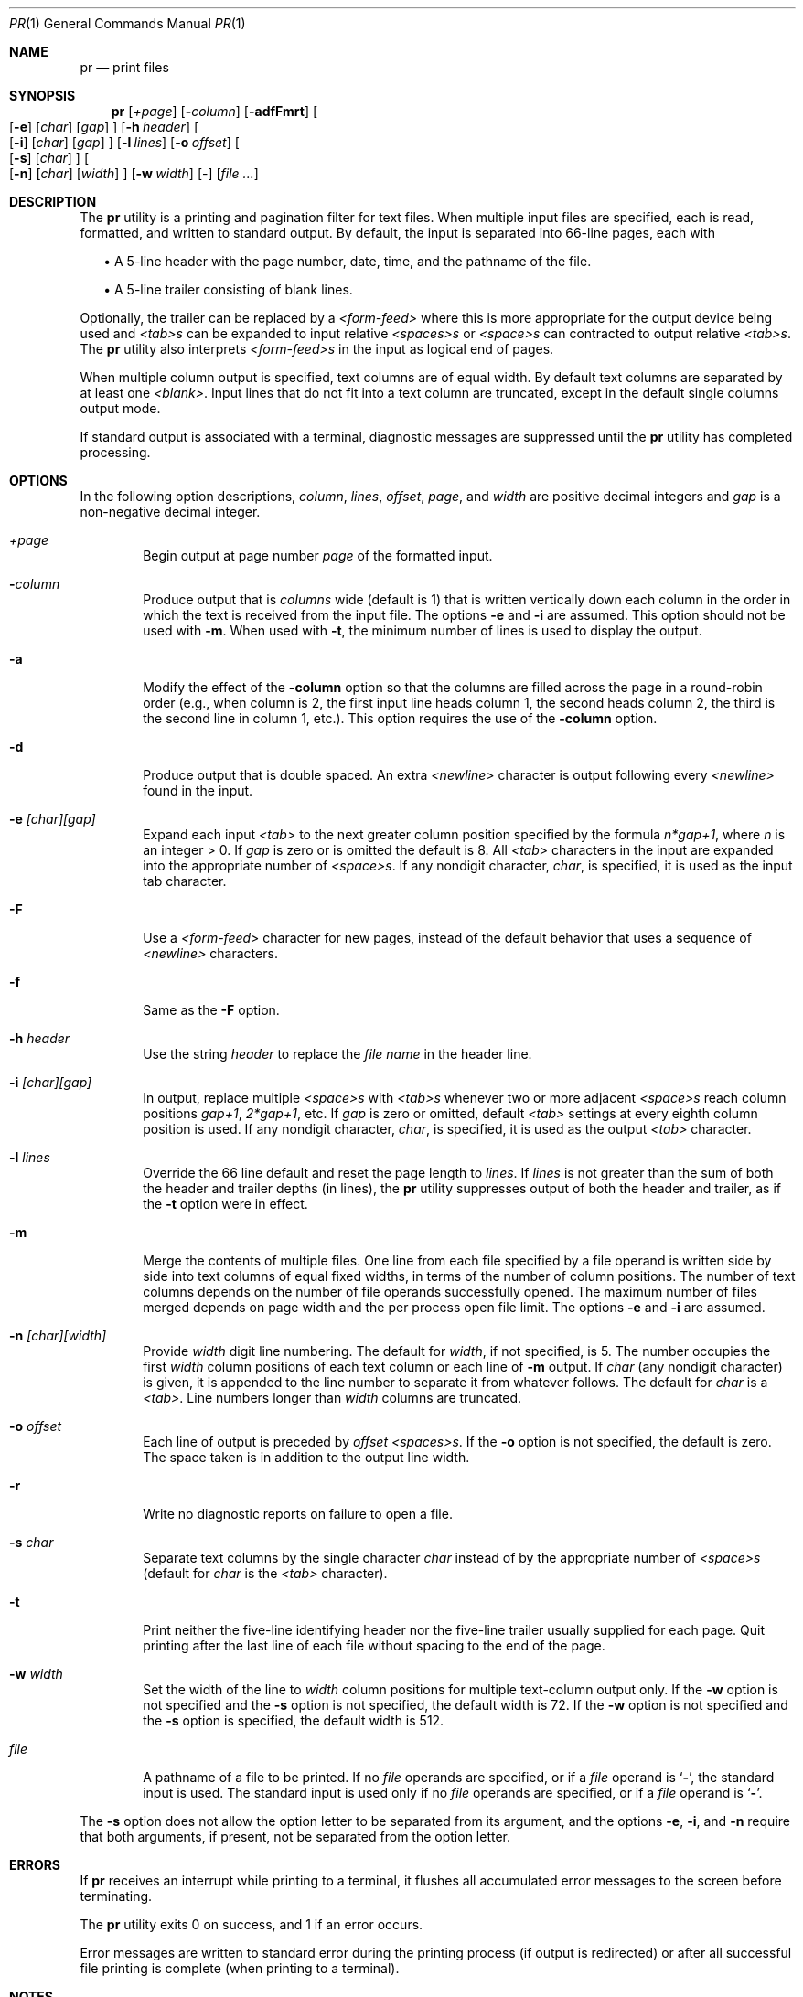 .\"	$OpenBSD: pr.1,v 1.8 1999/06/05 01:21:37 aaron Exp $
.\" Copyright (c) 1991 Keith Muller.
.\" Copyright (c) 1993
.\"	The Regents of the University of California.  All rights reserved.
.\"
.\" This code is derived from software contributed to Berkeley by
.\" Keith Muller of the University of California, San Diego.
.\"
.\" Redistribution and use in source and binary forms, with or without
.\" modification, are permitted provided that the following conditions
.\" are met:
.\" 1. Redistributions of source code must retain the above copyright
.\"    notice, this list of conditions and the following disclaimer.
.\" 2. Redistributions in binary form must reproduce the above copyright
.\"    notice, this list of conditions and the following disclaimer in the
.\"    documentation and/or other materials provided with the distribution.
.\" 3. All advertising materials mentioning features or use of this software
.\"    must display the following acknowledgement:
.\"	This product includes software developed by the University of
.\"	California, Berkeley and its contributors.
.\" 4. Neither the name of the University nor the names of its contributors
.\"    may be used to endorse or promote products derived from this software
.\"    without specific prior written permission.
.\"
.\" THIS SOFTWARE IS PROVIDED BY THE REGENTS AND CONTRIBUTORS ``AS IS'' AND
.\" ANY EXPRESS OR IMPLIED WARRANTIES, INCLUDING, BUT NOT LIMITED TO, THE
.\" IMPLIED WARRANTIES OF MERCHANTABILITY AND FITNESS FOR A PARTICULAR PURPOSE
.\" ARE DISCLAIMED.  IN NO EVENT SHALL THE REGENTS OR CONTRIBUTORS BE LIABLE
.\" FOR ANY DIRECT, INDIRECT, INCIDENTAL, SPECIAL, EXEMPLARY, OR CONSEQUENTIAL
.\" DAMAGES (INCLUDING, BUT NOT LIMITED TO, PROCUREMENT OF SUBSTITUTE GOODS
.\" OR SERVICES; LOSS OF USE, DATA, OR PROFITS; OR BUSINESS INTERRUPTION)
.\" HOWEVER CAUSED AND ON ANY THEORY OF LIABILITY, WHETHER IN CONTRACT, STRICT
.\" LIABILITY, OR TORT (INCLUDING NEGLIGENCE OR OTHERWISE) ARISING IN ANY WAY
.\" OUT OF THE USE OF THIS SOFTWARE, EVEN IF ADVISED OF THE POSSIBILITY OF
.\" SUCH DAMAGE.
.\"
.\"     from: @(#)pr.1	8.1 (Berkeley) 6/6/93
.\"
.Dd June 6, 1993
.Dt PR 1
.Os
.Sh NAME
.Nm pr
.Nd print files
.Sh SYNOPSIS
.Nm pr
.Bk -words
.Op Ar \&+page
.Ek
.Bk -words
.Op Fl Ar column
.Ek
.Op Fl adfFmrt
.Bk -words
.Oo
.Op Fl e
.Op Ar char
.Op Ar gap
.Oc
.Ek
.Bk -words
.Op Fl h Ar header
.Ek
.Bk -words
.Oo
.Op Fl i
.Op Ar char
.Op Ar gap
.Oc
.Ek
.Bk -words
.Op Fl l Ar lines
.Ek
.Bk -words
.Op Fl o Ar offset
.Ek
.Bk -words
.Oo
.Op Fl s
.Op Ar char
.Oc
.Ek
.Bk -words
.Oo
.Op Fl n
.Op Ar char
.Op Ar width
.Oc
.Ek
.Bk -words
.Op Fl w Ar width
.Ek
.Op -
.Op Ar file ...
.Sh DESCRIPTION
The
.Nm pr
utility is a printing and pagination filter for text files.
When multiple input files are specified, each is read, formatted,
and written to standard output.
By default, the input is separated into 66-line pages, each with
.sp
.in +2
.ti -2
\(bu A 5-line header with the page number, date, time, and
the pathname of the file.
.sp
.ti -2
\(bu A 5-line trailer consisting of blank lines.
.in -2
.Pp
Optionally, the trailer can be replaced by a
.Em <form-feed>
where this is more appropriate for the output device being used and
.Em <tab>s
can be expanded to input relative
.Em <spaces>s
or
.Em <space>s
can contracted to output relative
.Em <tab>s .
The
.Nm pr
utility also interprets
.Em <form-feed>s
in the input as logical end of pages.
.Pp
When multiple column output is specified,
text columns are of equal width.
By default text columns are separated by at least one
.Em <blank> .
Input lines that do not fit into a text column are truncated, except
in the default single columns output mode.
.Pp
If standard output is associated with a terminal,
diagnostic messages are suppressed until the
.Nm pr
utility has completed processing.
.Sh OPTIONS
In the following option descriptions,
.Em column ,
.Em lines ,
.Em offset ,
.Em page ,
and
.Em width
are positive decimal integers and
.Em gap
is a non-negative decimal integer.
.Bl -tag -width 4n
.It Ar \&+page
Begin output at page number
.Ar page
of the formatted input.
.It Fl Ar column
Produce output that is
.Ar columns
wide (default is 1) that is written vertically
down each column in the order in which the text
is received from the input file.
The options
.Fl e
and
.Fl i
are assumed.
This option should not be used with
.Fl m .
When used with
.Fl t ,
the minimum number of lines is used to display the output.
.It Fl a
Modify the effect of the
.Fl column
option so that the columns are filled across the page in a round-robin order
(e.g., when column is 2, the first input line heads column
1, the second heads column 2, the third is the second line
in column 1, etc.).
This option requires the use of the
.Fl column
option.
.It Fl d
Produce output that is double spaced. An extra
.Em <newline>
character is output following every
.Em <newline>
found in the input.
.It Fl e Ar \&[char\&]\&[gap\&]
Expand each input
.Em <tab>
to the next greater column
position specified by the formula
.Ar n*gap+1 ,
where
.Em n
is an integer > 0.
If
.Ar gap
is zero or is omitted the default is 8.
All
.Em <tab>
characters in the input are expanded into the appropriate
number of
.Em <space>s .
If any nondigit character,
.Ar char ,
is specified, it is used as the input tab character.
.It Fl F
Use a
.Em <form-feed>
character for new pages,
instead of the default behavior that uses a
sequence of
.Em <newline>
characters.
.It Fl f
Same as the
.Fl F
option.
.It Fl h Ar header
Use the string
.Ar header
to replace the
.Ar file name
in the header line.
.It Fl i Ar \&[char\&]\&[gap\&]
In output, replace multiple
.Em <space>s
with
.Em <tab>s
whenever two or more
adjacent
.Em <space>s
reach column positions
.Ar gap+1 ,
.Ar 2*gap+1 ,
etc.
If
.Ar gap
is zero or omitted, default
.Em <tab>
settings at every eighth column position
is used.
If any nondigit character,
.Ar char ,
is specified, it is used as the output
.Em <tab>
character.
.It Fl l Ar lines
Override the 66 line default and reset the page length to
.Ar lines .
If
.Ar lines
is not greater than the sum of both the header and trailer
depths (in lines), the
.Nm pr
utility suppresses output of both the header and trailer, as if the
.Fl t
option were in effect.
.It Fl m
Merge the contents of multiple files.
One line from each file specified by a file operand is
written side by side into text columns of equal fixed widths, in
terms of the number of column positions.
The number of text columns depends on the number of
file operands successfully opened.
The maximum number of files merged depends on page width and the
per process open file limit.
The options
.Fl e
and
.Fl i
are assumed.
.It Fl n Ar \&[char\&]\&[width\&]
Provide
.Ar width
digit line numbering.
The default for
.Ar width ,
if not specified, is 5.
The number occupies the first
.Ar width
column positions of each text column or each line of
.Fl m
output.
If
.Ar char
(any nondigit character) is given, it is appended to the line number to
separate it from whatever follows. The default for
.Ar char
is a
.Em <tab> .
Line numbers longer than
.Ar width
columns are truncated.
.It Fl o Ar offset
Each line of output is preceded by
.Ar offset
.Em <spaces>s .
If the
.Fl o
option is not specified, the default is zero.
The space taken is in addition to the output line width.
.It Fl r
Write no diagnostic reports on failure to open a file.
.It Fl s Ar char
Separate text columns by the single character
.Ar char
instead of by the appropriate number of
.Em <space>s
(default for
.Ar char
is the
.Em <tab>
character).
.It Fl t
Print neither the five-line identifying
header nor the five-line trailer usually supplied for each page.
Quit printing after the last line of each file without spacing to the
end of the page.
.It Fl w Ar width
Set the width of the line to
.Ar width
column positions for multiple text-column output only.
If the
.Fl w
option is not specified and the
.Fl s
option is not specified, the default width is 72.
If the
.Fl w
option is not specified and the
.Fl s
option is specified, the default width is 512.
.It Ar file
A pathname of a file to be printed.
If no
.Ar file
operands are specified, or if a
.Ar file
operand is
.Sq Fl ,
the standard input is used.
The standard input is used only if no
.Ar file
operands are specified, or if a
.Ar file
operand is
.Sq Fl .
.El
.Pp
The
.Fl s
option does not allow the option letter to be separated from its
argument, and the options
.Fl e ,
.Fl i ,
and
.Fl n
require that both arguments, if present, not be separated from the option
letter.
.Sh ERRORS
If
.Nm pr
receives an interrupt while printing to a terminal, it
flushes all accumulated error messages to the screen before
terminating.
.Pp
The
.Nm pr
utility exits 0 on success, and 1 if an error occurs.
.Pp
Error messages are written to standard error during the printing
process (if output is redirected) or after all successful
file printing is complete (when printing to a terminal).
.Sh NOTES
The interpretation of
.Em <form-feed>s
in the input stream is that they are special
.Em <newline>s
which have the side effect of causing a page break.  While this works
correctly for all cases, strict interpretataion also implies that the
common convention of placing a
.Em <form-feed>
on a line by itself is actually interpreted as a blank line, page break,
blank line.
.Sh RESTRICTIONS
The
.Nm pr
utility is intended to paginate input containing basic
.Xr ascii 7
text formatting and input streams containing non-printing
.Em <control-characters> ,
.Em <escape-sequences>
or long lines may result in formatting errors.
.Pp
The
.Nm pr
utility does not currently understand over-printing using
.Em <back-space>
or
.Em <return>
characters, and except in the case of unmodified single-column output,
use of these characters will cause formatting errors.
.Sh BUGS
The lack of a line wrapping option, and the specification that truncation
does not apply to single-column output frequently results in formatting
errors when input lines are longer than actual line width of the output device.
.Pp
The default width of 72 is archaic and non-obvious since it is normally
ignored in the default single column mode.  Using the
.Fl m
option with one column provides a way to truncate single column output but
there's no way to wrap long times to a fixed line width.
.Pp
The default of
.Em <tab>
for the separator for the
.Fl n
and
.Fl s
options often results in lines apparently wider than expected.
.Sh SEE ALSO
.Xr cat 1 ,
.Xr more 1 ,
.Xr ascii 7
.Sh STANDARDS
The
.Nm pr
utility is
.St -p1003.2
compatible; however, that standard is relatively silent concerning the
handling of input characters beyond the behavior dictated by the
.Nm pr
required command
options.
